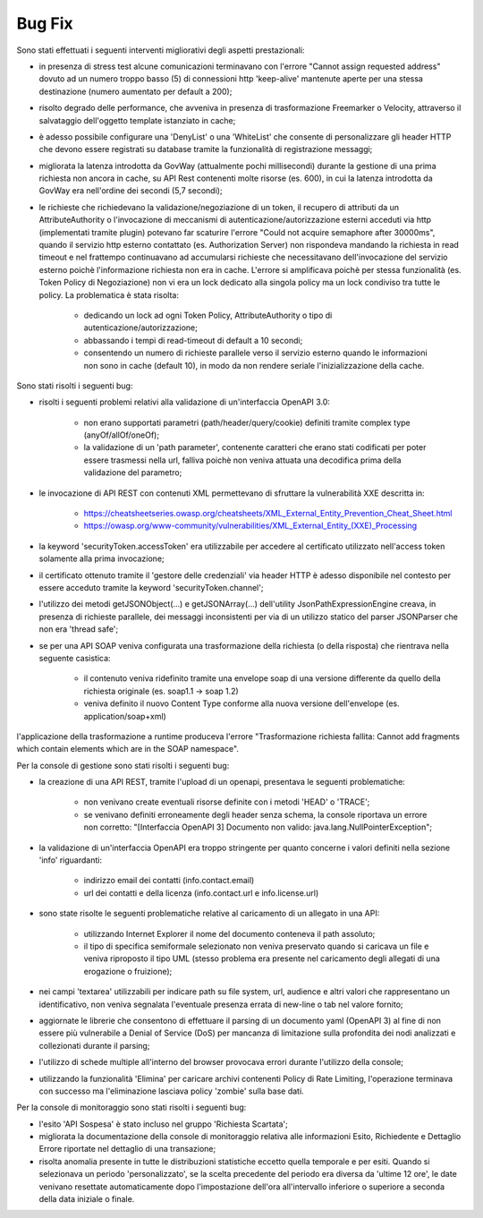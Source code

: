 Bug Fix
-------

Sono stati effettuati i seguenti interventi migliorativi degli aspetti prestazionali:

- in presenza di stress test alcune comunicazioni terminavano con l'errore "Cannot assign requested address" dovuto ad un numero troppo basso (5) di connessioni http 'keep-alive' mantenute aperte per una stessa destinazione (numero aumentato per default a 200);

- risolto degrado delle performance, che avveniva in presenza di trasformazione Freemarker o Velocity, attraverso il salvataggio dell'oggetto template istanziato in cache;

- è adesso possibile configurare una 'DenyList' o una 'WhiteList' che consente di personalizzare gli header HTTP che devono essere registrati su database tramite la funzionalità di registrazione messaggi;

- migliorata la latenza introdotta da GovWay (attualmente pochi millisecondi) durante la gestione di una prima richiesta non ancora in cache, su API Rest contenenti molte risorse (es. 600), in cui la latenza introdotta da GovWay era nell'ordine dei secondi (5,7 secondi);

- le richieste che richiedevano la validazione/negoziazione di un token, il recupero di attributi da un AttributeAuthority o l'invocazione di meccanismi di autenticazione/autorizzazione esterni acceduti via http (implementati tramite plugin) potevano far scaturire l'errore "Could not acquire semaphore after 30000ms", quando il servizio http esterno contattato (es. Authorization Server) non rispondeva mandando la richiesta in read timeout e nel frattempo continuavano ad accumularsi richieste che necessitavano dell'invocazione del servizio esterno poichè l'informazione richiesta non era in cache. L'errore si amplificava poichè per stessa funzionalità (es. Token Policy di Negoziazione) non vi era un lock dedicato alla singola policy ma un lock condiviso tra tutte le policy. La problematica è stata risolta:

	- dedicando un lock ad ogni Token Policy, AttributeAuthority o tipo di autenticazione/autorizzazione;

	- abbassando i tempi di read-timeout di default a 10 secondi;

	- consentendo un numero di richieste parallele verso il servizio esterno quando le informazioni non sono in cache (default 10), in modo da non rendere seriale l'inizializzazione della cache.

Sono stati risolti i seguenti bug:

- risolti i seguenti problemi relativi alla validazione di un'interfaccia OpenAPI 3.0:

	- non erano supportati parametri (path/header/query/cookie) definiti tramite complex type (anyOf/allOf/oneOf);

	- la validazione di un 'path parameter', contenente caratteri che erano stati codificati per poter essere trasmessi nella url, falliva poichè non veniva attuata una decodifica prima della validazione del parametro;

- le invocazione di API REST con contenuti XML permettevano di sfruttare la vulnerabilità XXE descritta in:

	- https://cheatsheetseries.owasp.org/cheatsheets/XML_External_Entity_Prevention_Cheat_Sheet.html

	- https://owasp.org/www-community/vulnerabilities/XML_External_Entity_(XXE)_Processing

- la keyword 'securityToken.accessToken' era utilizzabile per accedere al certificato utilizzato nell'access token solamente alla prima invocazione;

- il certificato ottenuto tramite il 'gestore delle credenziali' via header HTTP è adesso disponibile nel contesto per essere acceduto tramite la keyword 'securityToken.channel';

- l'utilizzo dei metodi getJSONObject(...) e getJSONArray(...) dell'utility JsonPathExpressionEngine creava, in presenza di richieste parallele, dei messaggi inconsistenti per via di un utilizzo statico del parser JSONParser che non era 'thread safe';

- se per una API SOAP veniva configurata una trasformazione della richiesta (o della risposta) che rientrava nella seguente casistica:

	- il contenuto veniva ridefinito tramite una envelope soap di una versione differente da quello della richiesta originale (es. soap1.1 -> soap 1.2)

	- veniva definito il nuovo Content Type conforme alla nuova versione dell'envelope (es. application/soap+xml)

l'applicazione della trasformazione a runtime produceva l'errore "Trasformazione richiesta fallita: Cannot add fragments which contain elements which are in the SOAP namespace".
  
Per la console di gestione sono stati risolti i seguenti bug:

- la creazione di una API REST, tramite l'upload di un openapi, presentava le seguenti problematiche:

	- non venivano create eventuali risorse definite con i metodi 'HEAD' o 'TRACE';

	- se venivano definiti erroneamente degli header senza schema, la console riportava un errore non corretto: "[Interfaccia OpenAPI 3] Documento non valido: java.lang.NullPointerException"; 

- la validazione di un'interfaccia OpenAPI era troppo stringente per quanto concerne i valori definiti nella sezione 'info' riguardanti:

	- indirizzo email dei contatti (info.contact.email)

	- url dei contatti e della licenza (info.contact.url e info.license.url)

- sono state risolte le seguenti problematiche relative al caricamento di un allegato in una API:

	- utilizzando Internet Explorer il nome del documento conteneva il path assoluto;

	- il tipo di specifica semiformale selezionato non veniva preservato quando si caricava un file e veniva riproposto il tipo UML (stesso problema era presente nel caricamento degli allegati di una erogazione o fruizione);

- nei campi 'textarea' utilizzabili per indicare path su file system, url, audience e altri valori che rappresentano un identificativo, non veniva segnalata l'eventuale presenza errata di new-line o tab nel valore fornito;

- aggiornate le librerie che consentono di effettuare il parsing di un documento yaml (OpenAPI 3) al fine di non essere più vulnerabile a Denial of Service (DoS) per mancanza di limitazione sulla profondita dei nodi analizzati e collezionati durante il parsing;

- l'utilizzo di schede multiple all'interno del browser provocava errori durante l'utilizzo della console;

- utilizzando la funzionalità 'Elimina' per caricare archivi contenenti Policy di Rate Limiting, l'operazione terminava con successo ma l'eliminazione lasciava policy 'zombie' sulla base dati.

Per la console di monitoraggio sono stati risolti i seguenti bug:

- l'esito 'API Sospesa' è stato incluso nel gruppo 'Richiesta Scartata';

- migliorata la documentazione della console di monitoraggio relativa alle informazioni Esito, Richiedente e Dettaglio Errore riportate nel dettaglio di una transazione;

- risolta anomalia presente in tutte le distribuzioni statistiche eccetto quella temporale e per esiti. Quando si selezionava un periodo 'personalizzato', se la scelta precedente del periodo era diversa da 'ultime 12 ore', le date venivano resettate automaticamente dopo l'impostazione dell'ora all'intervallo inferiore o superiore a seconda della data iniziale o finale.
